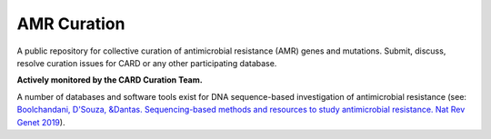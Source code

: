 AMR Curation 
--------------------------------------------

A public repository for collective curation of antimicrobial resistance (AMR) genes and mutations. Submit, discuss, resolve curation issues for CARD or any other participating database. 

**Actively monitored by the CARD Curation Team.**

A number of databases and software tools exist for DNA sequence-based investigation of antimicrobial resistance (see: `Boolchandani, D'Souza, &Dantas. Sequencing-based methods and resources to study antimicrobial resistance. Nat Rev Genet 2019 <https://www.nature.com/articles/s41576-019-0108-4>`_).


